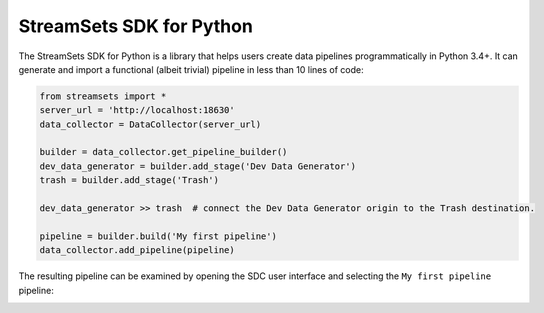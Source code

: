 .. readme-start

StreamSets SDK for Python
=========================

The StreamSets SDK for Python is a library
that helps users create data pipelines programmatically in Python 3.4+. It can generate and
import a functional (albeit trivial) pipeline in less than 10 lines of code:

.. code-block:: python

    from streamsets import *
    server_url = 'http://localhost:18630'
    data_collector = DataCollector(server_url)

    builder = data_collector.get_pipeline_builder()
    dev_data_generator = builder.add_stage('Dev Data Generator')
    trash = builder.add_stage('Trash')

    dev_data_generator >> trash  # connect the Dev Data Generator origin to the Trash destination.

    pipeline = builder.build('My first pipeline')
    data_collector.add_pipeline(pipeline)

The resulting pipeline can be examined by opening the SDC user interface
and selecting the ``My first pipeline`` pipeline:

.. readme-end

.. image:: docs/_static/dev_data_generator_to_trash.png
    :width: 75%
